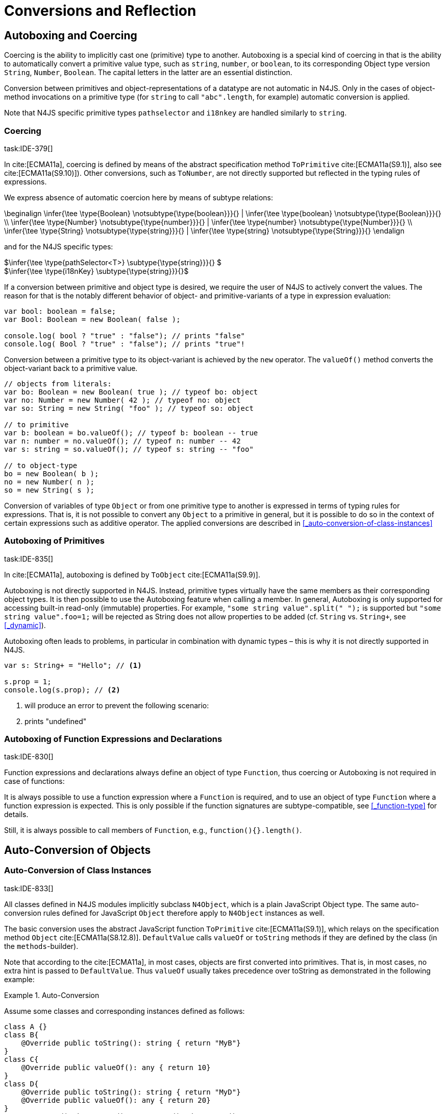 

= Conversions and Reflection
////
Copyright (c) 2017 NumberFour AG.
All rights reserved. This program and the accompanying materials
are made available under the terms of the Eclipse Public License v1.0
which accompanies this distribution, and is available at
http://www.eclipse.org/legal/epl-v10.html

Contributors:
  NumberFour AG - Initial API and implementation
////

[.language-n4js]
== Autoboxing and Coercing

Coercing is the ability to implicitly cast one (primitive) type to another.
Autoboxing is a special kind of coercing in that is the ability to automatically convert a primitive value type, such as `string`, `number`, or `boolean`,
to its corresponding Object type version `String`, `Number`, `Boolean`.
The capital letters in the latter are an essential distinction.

Conversion between primitives and object-representations of a datatype are not automatic in N4JS. Only in the cases of object-method invocations on a primitive type
(for `string` to call `"abc".length`, for example) automatic conversion is applied.

Note that N4JS specific primitive types `pathselector` and `i18nkey` are handled similarly to `string`.

=== Coercing
task:IDE-379[]

In cite:[ECMA11a], coercing is defined by means of the abstract specification method `ToPrimitive` cite:[ECMA11a(S9.1)], also see cite:[ECMA11a(S9.10)]).
Other conversions, such as `ToNumber`, are not directly supported but reflected in the typing rules of expressions.

We express absence of automatic coercion here by means of subtype
relations:

[math]
++++
\beginalign
\infer{\tee \type{Boolean} \notsubtype{\type{boolean}}}{} | \infer{\tee \type{boolean} \notsubtype{\type{Boolean}}}{} \\
\infer{\tee \type{Number} \notsubtype{\type{number}}}{} | \infer{\tee \type{number} \notsubtype{\type{Number}}}{}  \\
\infer{\tee \type{String} \notsubtype{\type{string}}}{} | \infer{\tee \type{string} \notsubtype{\type{String}}}{}
\endalign
++++

and for the N4JS specific types:

[%hardbreaks]
$\infer{\tee \type{pathSelector<T>} \subtype{\type{string}}}{} $
$\infer{\tee \type{i18nKey} \subtype{\type{string}}}{}$

If a conversion between primitive and object type is desired, we require the user of N4JS to actively convert the values.
The reason for that is the notably different behavior of object- and primitive-variants of a type in expression evaluation:

[source,n4js]
----
var bool: boolean = false;
var Bool: Boolean = new Boolean( false );

console.log( bool ? "true" : "false"); // prints "false"
console.log( Bool ? "true" : "false"); // prints "true"!
----

Conversion between a primitive type to its object-variant is achieved by the `new` operator.
The `valueOf()` method converts the object-variant back to a primitive value.

[source,n4js]
----
// objects from literals:
var bo: Boolean = new Boolean( true ); // typeof bo: object
var no: Number = new Number( 42 ); // typeof no: object
var so: String = new String( "foo" ); // typeof so: object

// to primitive
var b: boolean = bo.valueOf(); // typeof b: boolean -- true
var n: number = no.valueOf(); // typeof n: number -- 42
var s: string = so.valueOf(); // typeof s: string -- "foo"

// to object-type
bo = new Boolean( b );
no = new Number( n );
so = new String( s );
----

Conversion of variables of type `Object` or from one primitive type to another is expressed in terms of typing rules for expressions.
That is, it is not possible to convert any `Object` to a primitive in general, but it is possible to do so in the context of certain expressions such as additive operator.
The applied conversions are described in <<_auto-conversion-of-class-instances>>

=== Autoboxing of Primitives
task:IDE-835[]

In cite:[ECMA11a], autoboxing is defined by `ToObject` cite:[ECMA11a(S9.9)].

Autoboxing is not directly supported in N4JS. Instead, primitive types virtually have the same members as their corresponding object types.
It is then possible to use the Autoboxing feature when calling a member.
In general, Autoboxing is only supported for accessing built-in read-only (immutable) properties.
For example, `"some string value".split(" ");` is supported but `"some string value".foo=1;` will be rejected as String does not allow properties to be added (cf. `String` vs. `String+`, see <<_dynamic>>).

Autoboxing often leads to problems, in particular in combination with dynamic types – this is why it is not directly supported in N4JS.

[source,n4js]
----
var s: String+ = "Hello"; // <1>

s.prop = 1;
console.log(s.prop); // <2>
----
<1> will produce an error to prevent the following scenario:
<2> prints "undefined"
// todo[wk: restrict coercing]{\url{http://restrictmode.org/} describes some restrictions on operators with regards to coercing and common bugs, we should consider implementing some of these restrictions as well. Also see chapter type inference}

=== Autoboxing of Function Expressions and Declarations
task:IDE-830[]


Function expressions and declarations always define an object of type `Function`, thus coercing or Autoboxing is not required in case of functions:

It is always possible to use a function expression where a `Function` is required, and to use an object of type `Function` where a function expression is expected.
This is only possible if the function signatures are subtype-compatible, see <<_function-type>> for details.

Still, it is always possible to call members of `Function`, e.g., `function(){}.length()`.

[.language-n4js]
== Auto-Conversion of Objects

=== Auto-Conversion of Class Instances
task:IDE-833[]

All classes defined in N4JS modules implicitly subclass `N4Object`, which is a plain JavaScript Object type.
The same auto-conversion rules defined for JavaScript `Object` therefore apply to `N4Object` instances as well.

The basic conversion uses the abstract JavaScript function `ToPrimitive` cite:[ECMA11a(S9.1)], which relays on the specification method `Object` cite:[ECMA11a(S8.12.8)].
`DefaultValue` calls `valueOf` or `toString` methods if they are defined by the class (in the `methods`-builder).

Note that according to the cite:[ECMA11a], in most cases, objects are first converted into primitives.
That is, in most cases, no extra hint is passed to `DefaultValue`. Thus `valueOf` usually takes precedence over toString as demonstrated in the following example:

.Auto-Conversion
[example]
--

Assume some classes and corresponding instances defined as follows:

[source,n4js]
----
class A {}
class B{
    @Override public toString(): string { return "MyB"}
}
class C{
    @Override public valueOf(): any { return 10}
}
class D{
    @Override public toString(): string { return "MyD"}
    @Override public valueOf(): any { return 20}
}
var a = new A(), b = new B(), c = new C(), d = new D();
----

Instances of these classes will be converted as demonstrated as follows:

[source,n4js]
----
console.log(a+"");                      // [object Object]
console.log(a+1);                       // [object Object]1

console.log(""+b+"");                   // MyB
console.log(1+b+1);                     // 1MyB1

console.log(c+"");                      // 10
console.log(c+1);                       // 11

console.log(d+"");                      // 20
console.log(d+1);                       // 21
----
--


==== Auto-Conversion of Interface Instances

Instances of interfaces actually are instances of classes at runtime.
The auto-conversion rules described in <<_auto-conversion-of-class-instances>> are applied to instances declared as instances of interfaces as well.

=== Auto-Conversion of Enum Literals

Enumeration values are objects and thus follow the behavior for ECMAScript `Object` and `Function`.
They have a custom $toString$ method which returns the name of the enumeration value.

[.language-n4js]
== Type Cast and Type Check

=== Type Cast

task:IDE-161[] task:IDE-928[] (IDEBUG-56): Casting to TypeVars


Type casts are expressed with the cast expression (`as`), see <<_cast-as-expression>> for details.

We first define helper rules for the type cast constraints as follows:

[math]
++++
\beginalign
\infer{isCPOE(T)}{\mu(T) \in \{ \type{TEnum}, \type{Class}, \type{Primitive}, \type{ObjectType}\}}\\
\infer{isCPOE(T)}{\mu{T} \in\{\type{ClassifierType}, \type{TypeType} \} \land \mu(T.typeRef) \neq \type{TypeVariable} }\\
\infer{isInterface(T)}{\mu(T) \in \{ \type{Interface} \}}\\
\infer{isBoundTypeVar(T)}{\mu(T)=\type{TypeVariable}  \land T.upperBounds \neq  \emptyset }\\
\infer{isFinalByType(T)}{\mu(T) \in \{\ \type{TEnum}, \type{Primitive} \} \lor (\mu(T)=\type{Class} \land T.extensibility=\lenum{final} \})}
\endalign
++++

.Cast Validation At Compile Time
[req,id=IDE-89,version=1]
--
Given a type cast expression `e` in which
$\tee e.expr: S$ and and target type `T`, the
following constraints must hold:

1.  `T` must be a classifier, enum, primitive, function type expression, classifier type, type variable, union or intersection type:
+
[%hardbreaks]
$\mu(T) \in \spc \{ \type{any}, \type{Class}, \type{Interface}, \type{Enum}, \type{Primitive}, \type{ObjectType}, $
$\spc \type{FunctionTypeExpression}, \type{ClassifierType}, \type{TypeVariable}, \type{Union}, \type{Intersection} \} $
2. if `S` is a subtype of `T`, the cast is unnecessary and a warning will be generated.
3. if `S` and `T` are classes, enums or primitive types, then `T` must be a subtype of `S`.
This is also true if `T` is an interface and the type of `S` cannot have subtypes, or vice versa.
+
[%hardbreaks]
$(isCPOE(T) $
$ \hspace{2em}\land (isCPOE(S) $
$ \hspace{4em}\lor (\mu(S)=\type{Intersection} \land \exists S' \in S: isCPOE(S'))) $
$ \lor (isInterface(T)  \land isFinalByType(S) ) $
$ \lor (isFinalByType(T) \land isInterface(S) )  ) \to \tee T <: S $
// Doesn't work for daimond-relationships with S and T on left and right. --> limit to classes only.
4. if `S` is a class, enum or primitive type and `T` is a type-variable, then for each given boundary $T^{up}_i$ of `T`
of type class, enum or primitive `S` must be a member of the type hierarchy: footnote:[`i` iterates over all boundaries]
+
[%hardbreaks]
$(isBoundTypeVar(T) \land isCPOE(S) ) $
$ \to  \forall_{T^{up}_i \in T.upperBounds} (isCPOE({T^{up}_i}) \to \tee ( {T^{up}_i} <: S \lor  {T^{up}_i} :> S ) ) $
5. if `S` is a union or intersection type, then the type cast is valid if it is valid for at least one element of `S`.
6. if `S` and `T` are generics, and if $S^0=T^0$,
a cast is possible if type arguments are sub- or supertypes of each other: footnote:[`i` iterates over all type args]
+
[%hardbreaks]
$\mu(S)=\type{Classifier} \land \mu(T)=\type{Classifier} \land S^0=T^0 \to $
$\hspace{2em} (\forall\ S.typeArg_i <: T.typeArg_i) \lor (\forall\ T.typeArg_i <: S.typeArg_i)$
7.  If `T` is a union type, then the type cast is valid if it is valid for at least one element of `T`.
8.  If `T` is an intersection type, then the type cast is valid if it is valid for all elements of `T`.

NOTE: `any` is a supertype of all other types, thus it is always possibleto cast a variable of type `any` to other (non-composed) types.

--

// TODO: Review content from old LaTeX spec below and decide if still useful.

//todo{In Java, there are more illegal cases: " if there exists a supertype X of T, and a supertype Y of S, such that both X and Y are provably distinct parameterized types, and that the erasures of X and Y are the same, a compile time error occurs"}


////
%\lstnfjs{N4Object} instances can be casted using the global function \lstnfjs{cast}. This function is declared as follows:
%
%%:lst:cast
%\begin{lstlisting}[language=n4js,caption={cast function},label={lst:cast},escapeinside={~}{~}]
%function <T extends N4Object> cast({Class<T>|TypeName<T>} destType, {N4Object} object): T
%\end{lstlisting}
%
%
%Note that only single types can be defined as destination type, that is neither union or intersection types. However, the declared type of a type may be such a composed type.
%

%
%\begin{constraints}
%An object of declared type $T_{decl}$ can be casted to type $T_{dest}$, if and only if
%\begin{align*}
%& T_{dest} < T_{decl} \\ 
%\lor & T_{decl}=\lstnfjs{Any} \\
%\lor & (T_{decl}\ is\ \lstnfjs{UnionType} \land \exists\ t \in T_{decl}.types: T_{dest} <: t \lor T_{dest} :> t) \\
%\lor & (T_{decl}\ is\ \lstnfjs{IntersectionType} \land \exists\ t \in T_{decl}.types: T_{dest} < t)
%\end{align*}
%\end{constraints}
%
%If $T_{dest} :> T_{decl}$, the cast is rejected as it is not necessary. The same is true in case of an intersection type $I$, if $\forall t \in I: t:> T_{decl}$.
%
%Note that even if the cast is accepted by the compiler, it may fail during runtime if the actual type $T_{act}$ is not type of subtype of $T_{dest}$, that is if
%$T_{act} \nless: T_{dest}$. In that case, \lstnfjs{cast} may throw a \lstnfjs{TypeError}. Note that the cast function may be removed or rewritten by the compiler, see \autoref{sec:Compilation_Runtime_Type_Casts} for details.
%
%\todo[wk: failed cast]{what happens, if cast fails? Is it possible to throw a type error? Does the compiler remove the case calls? Probably require additional spec (e.g., cast arguments must contain only simple variable references and strings, and not functions calls.}
%
%\todo[jvp auto-cast]{Evaluate how expensive auto-casts would be, at leas for simply cases (e.f. \lstnfjs{if (a instanceof X) \{ // a auto-casted to X \}}}
////

=== Type Check


There are basically two ways of testing the type of a variable: `typeof` and `instanceof`. task:IDEBUG-293[]
N4JS supports type comparison via the ECMAScript `instanceof` operator.
The operator `instanceof` retains its standard ECMAScript behavior (e.g. checking whether a value is an instance of a constructor function), but has additional functionality when used with N4JS types.

When used with an N4JS class, `instanceof` also supports checking against an interface. For N4JS enumeration values, it can be used to check whether the value is part of a specific enumeration.

`typeof` only returns a string with the name of the ECMAScript type, which is `Object` for all class instances.


N4 specific `string` types, that is `pathSelector` and `i18nkey` cannot be tested during runtime.
These types, therefore, must not be used in `instanceof` expressions.
The same is true for string-based enums and arrays which cannot be tested during runtime, thus string-based enum and array types are not permitted on the right-hand side of `instancesof` constructs.
For all types for which the evaluation result of `instanceof` could be computed at compile time, the check is unnecessary and thus it is refused by the compiler.
Using structural types on the right-hand side of `instancesof` constructs is also not permitted.

In order to avoid errors at runtime, the `instanceof` operator defines appropriate constraints, see <<_relational-expression>> for details.

.Type Check Example
[example]
--

Given the following classes and variable:

[source,n4js]
----
interface I{}
class S{}
class Sub extends S implements I{}

var x = new Sub();
----

--

`typeof x` will simply return `object`. The following table shows the difference between plain JavaScript `instanceof` and N4JS’s `instanceof`:


[cols="<m,^m,^m"]
|===
|Check | JavaScript | N4JS

| x instanceof Sub| true | true
| x instanceof S  | true | true
| x instanceof I  | false   | true
|===

[.language-n4js]
== Reflection meta-information
task:IDE-155[] task:IDE-561[] task:IDE-137[] task:IDE-980[]

All N4JS classes, interfaces and enumerations provide meta-information
that is used by the runtime and standard library.
//% All reflection (meta) classes are described in <<N4JSObjects>>, an overview is provided in {fig:cd_reflectionModel}.
All classifiers (including enums) provide meta-information by means of a static getter `n4class`.
Since it is static getter, it is actually an instance getter of the
constructor (or classifier) of a type, which is the only way to retrieve
that information in case of interfaces. For enums, this can be retrieved
from instances as well.

This getter is of type `N4Class` which is a built-in type just like `N4Object`. It contains the following members:


`fqn` ::
The $FQN$ of the type.

`n4superType` ::
The `N4Class` of the supertype, may be null if supertype is a not an `N4Class`.

`allImplementedInterfaces` ::
List of The $FQN$ of implemented interfaces (transitively
but without interfaces implemented by supertype)

`get isClass` ::
True if the type is an N4Class.

`get isInterface` ::
True if the type is an N4Interface.

This meta-information is currently not available to non-N4 developers.

=== Reflection for Classes

The meta-information for classes is available by means of `N4Object`’s static
getter `n4class`. Since it is static getter, it is actually an instance getter of the constructor of a type.

.Reflection with `N4class`
[example]
--

This example demonstrates how these reflective features are accessed:
//% see /eu.numberfour.ide.n4js.transpiler.es5.tests/testdata/spec_chap_06_04/Ex57_Reflection_with_N4Class.n4js.xt

[source,n4js]
----
class A {}
class B extends A {}
var b = new B();
console.log(B.n4class.fqn);
console.log(b.constructor.n4class.fqn);
console.log(b.constructor.n4class.n4superType.fqn);
console.log(B.n4class.constructor.n4class.fqn);
----

Assuming this code is defined in file `A`, this will output

[source,n4js]
----
A.B
A.B
A.A
N4Class
----
--

The built-in types `N4Object` and `N4Class` are also accessible.
They are not defined in a module, thus their <<Acronyms,FQN>> returns only their simple name.

.Reflection with Built-In Types
[example]
--


[source,n4js]
----
console.log('N4Object.n4class.fqn:      ' + N4Object.n4class.fqn)
console.log('N4Class.n4class.fqn:       ' + N4Class.n4class.fqn)

class A {}
console.log('A.n4class.fqn:             ' + A.n4class.fqn)
console.log('A.n4class.n4superType.fqn: ' + A.n4class.n4superType.fqn)
----

Assuming this code is defined in file `A`, this will output

[source,n4js]
----
N4Object.n4class.fqn:      N4Object
N4Class.n4class.fqn:       N4Class
A.n4class.fqn:             A.A
A.n4class.n4superType.fqn: N4Object
----

Note that classes extending `Object` do not provide the static `n4class` getter, hat is

[source,n4js]
----
class B extends Object {}
console.log('B.n4class.fqn:             ' + B.n4class.fqn)
----

would issue an error as cannot be resolved.

--

.N4Class.of
[example]
--

The type has a method to retrieve the meta-information from instances (i.e. or enumeration literals using )
without using the constructor. task:IDEBUG-195[]

[source,n4js]
----
class C { }
interface I {}  class IImpl implements I {}
enum E { L }

var c: C = new C();
var i: I = new IImpl();
var e: E = E.L;

console.log(C.n4type.fqn);
console.log(N4Class.of(c).fqn);

console.log(I.n4type.fqn);
console.log(N4Class.of(i).fqn);

console.log(E.n4type.fqn);
console.log(N4EnumType.of(e).fqn);
----

--

=== Reflection for Interfaces
task:IDE-980[]


The meta-information of an interface `X` is available via getter `n4class` defined in the `type{X}`.
This field is of type `N4Class` as well.
Since an interface cannot have a super classs, the property `n4superTypes` will always be empty.
Calling `isInterface` respectively on the returned `N4Class` instance will return true.

=== Reflection for Enumerations

[source,n4js]
----
var n: number; var b: boolean; var s: string;
----

The meta-information for enumerations is available by means of the getter `n4class`, either statically by using the enumeration type or (in terms of an instance getter) via a literal.
Calling `isEnum` on the returned `N4Class` instance will return true.

[.language-n4js]
== Conversion of primitive types

Conversion between primitives is given as follows:

[source,n4js]
----
var n: number; var b: boolean; var s: string;
----

[cols="^.^1m,^.^1m,<.^4m,<3m"]
|===
|From |To |Conversion ^|Example

| string  | number  | Number...
a|
[source,n4js]
----
n = Number("42");//42
----

| string  | boolean | N4Primitives.parseBoolean(...)
a|
[source,n4js]
----
 b=N4Primitives.parseBoolean("false");
----
| number  | boolean | Boolean(...)

a|
[source,n4js]
----
b=Boolean(17.5); //true
----
| number  | string  | Number.toString()

a|
[source,n4js]
----
s=42.toString(); //"42"
----
| boolean | number  | N4Primitives.toNumber(...)

a|
[source,n4js]
----
n=N4Primitives.toNumber(true);
----
| boolean | string  | Boolean.toString()

a|
[source,n4js]
----
 s=true.toString();//"true" }
----
|===

Remarks:

1.  ECMAScript doesn’t define explicit conversion from string content.
Implicit handling states all strings with $>0==true$. `N4Primitives.parseBoolean(x)` yields true for `x.trim().toLowerCase().equals("true")`
2.  The call to `Boolean(..)` for the arguments `0`, `-0`, `null`, `false`, `NaN`, `undefined` and `""` evaluate to `false`.
All other values evaluate to `true`.
3.  `Number` has several methods for converting a value to string cite:[ECMA11a(S15.7.4)]: `toExponential()`, to `Fixed()`, `toPrecision()`.
4.  ECMAScript doesn’t define explicit conversion from boolean to number.
Implicit handling states true $\to$ 1 and false $\to$ 0, which `N4Primitives.toNumber()` yields.
